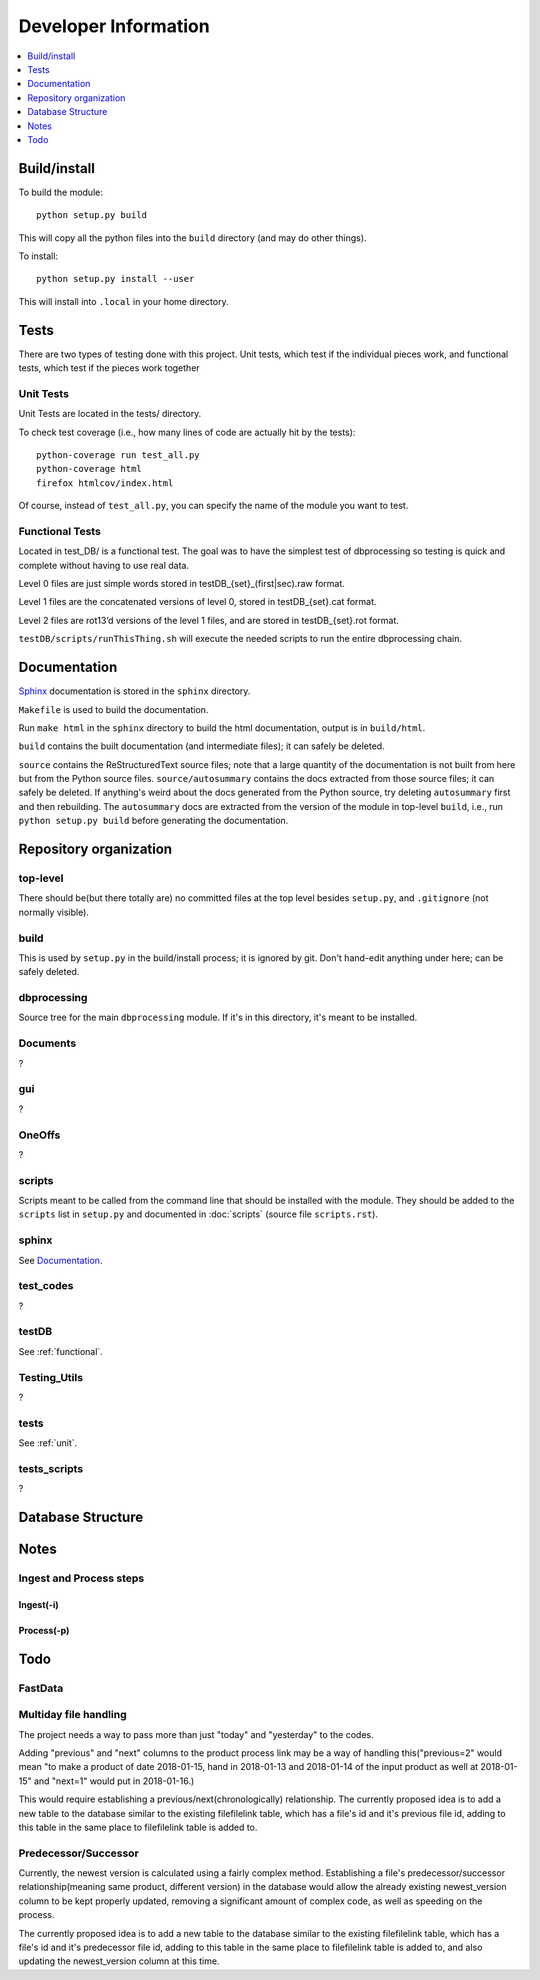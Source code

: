 #####################
Developer Information
#####################
.. contents::
   :depth: 1
   :local:

*************
Build/install
*************
To build the module::

    python setup.py build

This will copy all the python files into the ``build`` directory (and may do other things).

To install::

    python setup.py install --user

This will install into ``.local`` in your home directory.

*****
Tests
*****
There are two types of testing done with this project. Unit tests, which test if the individual pieces work, and functional tests, which test if the pieces work together

.. _unit:


Unit Tests
==========
Unit Tests are located in the tests/ directory.

To check test coverage (i.e., how many lines of code are actually hit by the tests)::

    python-coverage run test_all.py
    python-coverage html
    firefox htmlcov/index.html

Of course, instead of ``test_all.py``, you can specify the name of the module you want to test.

.. _functional:

Functional Tests
================
Located in test_DB/ is a functional test. The goal was to have the simplest test of dbprocessing so testing is quick and complete without having to use real data.

Level 0 files are just simple words stored in testDB_{set}_(first|sec).raw format.

Level 1 files are the concatenated versions of level 0, stored in testDB_{set}.cat format.

Level 2 files are rot13’d versions of the level 1 files, and are stored in testDB_{set}.rot format.

``testDB/scripts/runThisThing.sh`` will execute the needed scripts to run the entire dbprocessing chain.

*************
Documentation
*************
`Sphinx <http://www.sphinx-doc.org/>`_ documentation is stored in the ``sphinx`` directory.

``Makefile`` is used to build the documentation.

Run ``make html`` in the ``sphinx`` directory to build the html documentation, output is in ``build/html``.

``build`` contains the built documentation (and intermediate files); it can safely be deleted.

``source`` contains the ReStructuredText source files; note that a large quantity of the documentation is not built from here but from the Python source files. ``source/autosummary`` contains the docs extracted from those source files; it can safely be deleted. If anything's weird about the docs generated from the Python source, try deleting ``autosummary`` first and then rebuilding. The ``autosummary`` docs are extracted from the version of the module in top-level ``build``, i.e., run ``python setup.py build`` before generating the documentation.

***********************
Repository organization
***********************
top-level
=========
There should be(but there totally are) no committed files at the top level besides ``setup.py``, and ``.gitignore`` (not normally visible).

build
=====
This is used by ``setup.py`` in the build/install process; it is ignored by git. Don't hand-edit anything under here; can be safely deleted.

dbprocessing
============
Source tree for the main ``dbprocessing`` module. If it's in this directory, it's meant to be installed.

Documents
=========
?

gui
===
?

OneOffs
=======
?

scripts
=======
Scripts meant to be called from the command line that should be installed with the module. They should be added to the ``scripts`` list in ``setup.py`` and documented in :doc:`scripts` (source file ``scripts.rst``).

sphinx
======
See `Documentation`_.

test_codes
==========
?

testDB
======
See :ref:`functional`.

Testing_Utils
=============
?

tests
=====
See :ref:`unit`.

tests_scripts
=============
?

******************
Database Structure
******************
.. image:: out.png
	:scale: 50 %

*****
Notes
*****

Ingest and Process steps
========================

Ingest(-i)
----------


Process(-p)
-----------

****
Todo
****

FastData
========

Multiday file handling
======================
The project needs a way to pass more than just "today" and "yesterday" to the codes.

Adding "previous" and "next" columns to the product process link may be a way of handling this("previous=2" would mean "to make a product of date 2018-01-15, hand in 2018-01-13 and 2018-01-14 of the input product as well at 2018-01-15" and "next=1" would put in 2018-01-16.)

This would require establishing a previous/next(chronologically) relationship. The currently proposed idea is to add a new table to the database similar to the existing filefilelink table, which has a file's id and it's previous file id, adding to this table in the same place to filefilelink table is added to.

Predecessor/Successor
=====================
Currently, the newest version is calculated using a fairly complex method. Establishing a file's predecessor/successor relationship(meaning same product, different version) in the database would allow the already existing newest_version column to be kept properly updated, removing a significant amount of complex code, as well as speeding on the process.

The currently proposed idea is to add a new table to the database similar to the existing filefilelink table, which has a file's id and it's predecessor file id, adding to this table in the same place to filefilelink table is added to, and also updating the newest_version column at this time.